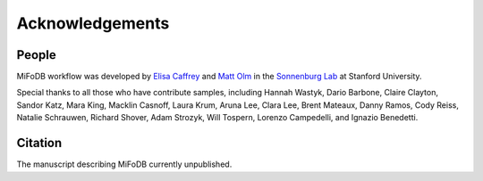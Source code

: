 Acknowledgements
==========================

People
++++++++++++++++++++++++

MiFoDB workflow was developed by `Elisa Caffrey <ecaffrey@stanford.edu>`_ and
`Matt Olm <mattolm@stanford.edu>`_ in the `Sonnenburg Lab <https://sonnenburglab.stanford.edu/>`_ at Stanford University.

Special thanks to all those who have contribute samples, including Hannah Wastyk, Dario Barbone, Claire Clayton, Sandor Katz, Mara King, Macklin Casnoff, Laura Krum, Aruna Lee, Clara Lee, Brent Mateaux, Danny Ramos, Cody Reiss, Natalie Schrauwen, Richard Shover, Adam Strozyk, Will Tospern, Lorenzo Campedelli, and Ignazio Benedetti. 

Citation
+++++++++++++++++++++++++

The manuscript describing MiFoDB currently unpublished.
